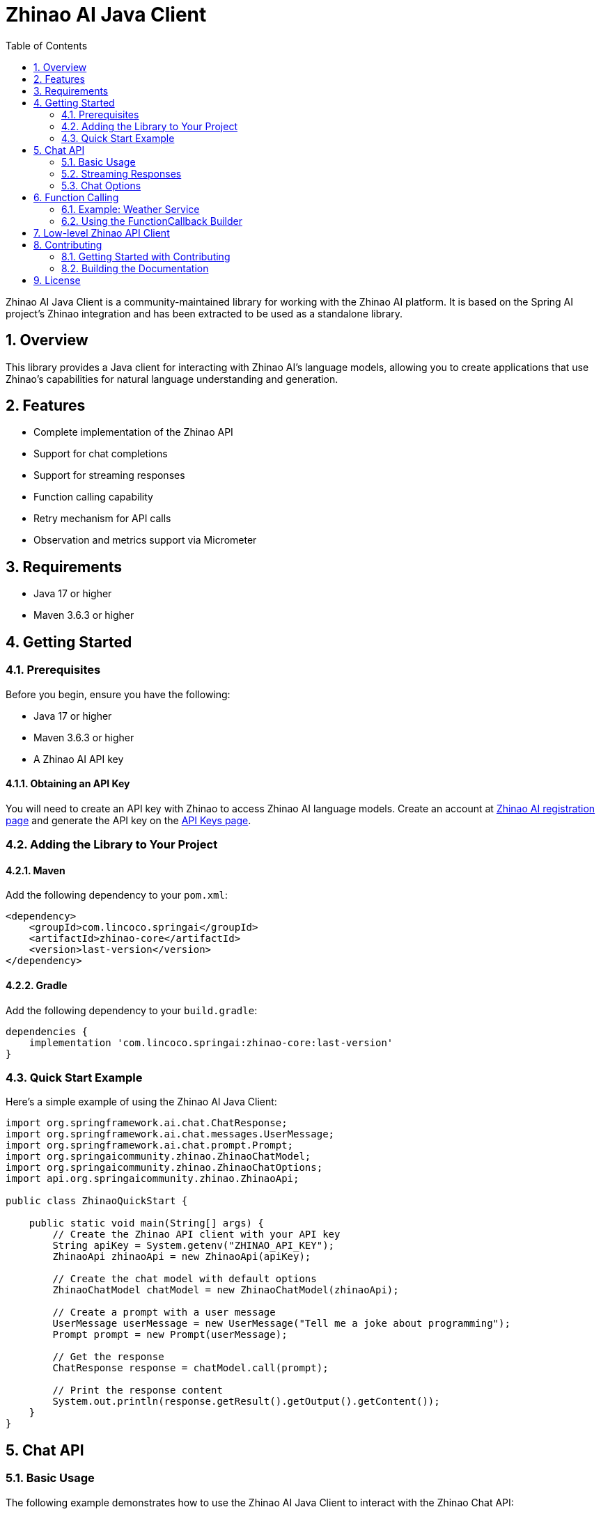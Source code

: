 = Zhinao AI Java Client
:toc: left
:tabsize: 2
:sectnums:

Zhinao AI Java Client is a community-maintained library for working with the Zhinao AI platform. It is based on the Spring AI project's Zhinao integration and has been extracted to be used as a standalone library.

== Overview

This library provides a Java client for interacting with Zhinao AI's language models, allowing you to create applications that use Zhinao's capabilities for natural language understanding and generation.

== Features

* Complete implementation of the Zhinao API
* Support for chat completions
* Support for streaming responses
* Function calling capability
* Retry mechanism for API calls
* Observation and metrics support via Micrometer

== Requirements

* Java 17 or higher
* Maven 3.6.3 or higher

== Getting Started

=== Prerequisites

Before you begin, ensure you have the following:

* Java 17 or higher
* Maven 3.6.3 or higher
* A Zhinao AI API key

==== Obtaining an API Key

You will need to create an API key with Zhinao to access Zhinao AI language models.
Create an account at https://ai.360.com/platform[Zhinao AI registration page] and generate the API key on the https://ai.360.com/platform/keys[API Keys page].

=== Adding the Library to Your Project

==== Maven

Add the following dependency to your `pom.xml`:

[source,xml]
----
<dependency>
    <groupId>com.lincoco.springai</groupId>
    <artifactId>zhinao-core</artifactId>
    <version>last-version</version>
</dependency>
----

==== Gradle

Add the following dependency to your `build.gradle`:

[source,groovy]
----
dependencies {
    implementation 'com.lincoco.springai:zhinao-core:last-version'
}
----

=== Quick Start Example

Here's a simple example of using the Zhinao AI Java Client:

[source,java]
----
import org.springframework.ai.chat.ChatResponse;
import org.springframework.ai.chat.messages.UserMessage;
import org.springframework.ai.chat.prompt.Prompt;
import org.springaicommunity.zhinao.ZhinaoChatModel;
import org.springaicommunity.zhinao.ZhinaoChatOptions;
import api.org.springaicommunity.zhinao.ZhinaoApi;

public class ZhinaoQuickStart {

    public static void main(String[] args) {
        // Create the Zhinao API client with your API key
        String apiKey = System.getenv("ZHINAO_API_KEY");
        ZhinaoApi zhinaoApi = new ZhinaoApi(apiKey);

        // Create the chat model with default options
        ZhinaoChatModel chatModel = new ZhinaoChatModel(zhinaoApi);

        // Create a prompt with a user message
        UserMessage userMessage = new UserMessage("Tell me a joke about programming");
        Prompt prompt = new Prompt(userMessage);

        // Get the response
        ChatResponse response = chatModel.call(prompt);

        // Print the response content
        System.out.println(response.getResult().getOutput().getContent());
    }
}
----

== Chat API

=== Basic Usage

The following example demonstrates how to use the Zhinao AI Java Client to interact with the Zhinao Chat API:

[source,java]
----
// Create the Zhinao API client with your API key
String apiKey = System.getenv("ZHINAO_API_KEY");
ZhinaoApi zhinaoApi = new ZhinaoApi(apiKey);

// Create the chat model with custom options
var chatModel = new ZhinaoChatModel(zhinaoApi, ZhinaoChatOptions.builder()
        .model(ZhinaoApi.ChatModel.GPT_PRO.getValue())
        .temperature(0.4)
        .maxTokens(200)
        .build());

// Create a prompt with a user message
UserMessage userMessage = new UserMessage("Generate the names of 5 famous pirates.");
Prompt prompt = new Prompt(userMessage);

// Get the response
ChatResponse response = chatModel.call(prompt);
System.out.println(response.getResult().getOutput().getContent());
----

=== Streaming Responses

You can also receive streaming responses from the Zhinao API:

[source,java]
----
// Create a prompt with a user message
UserMessage userMessage = new UserMessage("Tell me a long story about space exploration.");
Prompt prompt = new Prompt(userMessage);

// Get streaming response
Flux<ChatResponse> streamResponse = chatModel.stream(prompt);

// Process the streaming response
streamResponse.subscribe(
    chunk -> System.out.print(chunk.getResult().getOutput().getContent()),
    error -> System.err.println("Error: " + error.getMessage()),
    () -> System.out.println("\nStream completed.")
);
----

=== Chat Options

The `ZhinaoChatOptions` class provides various configuration options for the chat API. These options can be set when creating the chat model or when sending individual prompts.

[cols="3,5,1", stripes=even]
|====
| Option | Description | Default

| model | The Zhinao Chat model to use (`zhinao-v1-8k`, `zhinao-v1-32k`, or `zhinao-v1-128k`) | `zhinao-v1-8k`
| maxTokens | The maximum number of tokens to generate | -
| temperature | Controls the randomness of the output (0.0-1.0) | 0.7
| topP | Controls the diversity via nucleus sampling (0.0-1.0) | 1.0
| n | Number of chat completions to generate per message | 1
| presencePenalty | Penalizes new tokens based on whether they appear in the text so far (-2.0 to 2.0) | 0.0
| frequencyPenalty | Penalizes new tokens based on their frequency in the text so far (-2.0 to 2.0) | 0.0
| stop | Up to 5 sequences where the API will stop generating further tokens | -
|====

==== Setting Default Options

You can set default options when creating the chat model:

[source,java]
----
ZhinaoChatOptions options = ZhinaoChatOptions.builder()
    .model(ZhinaoApi.ChatModel.ZHINAO_V1_32K.getValue())
    .temperature(0.5)
    .maxTokens(500)
    .build();

ZhinaoChatModel chatModel = new ZhinaoChatModel(zhinaoApi, options);
----

==== Overriding Options for a Specific Prompt

You can override the default options for a specific prompt:

[source,java]
----
ChatResponse response = chatModel.call(
    new Prompt(
        "Generate the names of 5 famous pirates.",
        ZhinaoChatOptions.builder()
            .model(ZhinaoApi.ChatModel.GPT_PRO.getValue())
            .temperature(0.8)
            .build()
    ));
----

== Function Calling

You can register custom Java functions with the `ZhinaoChatModel` and have the Zhinao model intelligently choose to output a JSON object containing arguments to call one or many of the registered functions.
This allows you to connect the LLM capabilities with external tools and APIs.
The Zhinao models are trained to detect when a function should be called and to respond with JSON that adheres to the function signature.

The Zhinao API does not call the function directly; instead, the model generates JSON that you can use to call the function in your code and return the result back to the model to complete the conversation.

=== Example: Weather Service

Let's create a chatbot that answers questions by calling our own function.
To support the response of the chatbot, we will register our own function that takes a location and returns the current weather in that location.

Here's a sample implementation of a weather service:

[source,java]
----
public class MockWeatherService implements Function<Request, Response> {

    public enum Unit { C, F }
    public record Request(String location, Unit unit) {}
    public record Response(double temp, Unit unit) {}

    public Response apply(Request request) {
        return new Response(30.0, Unit.C);
    }
}
----

=== Using the FunctionCallback Builder

One way to register a function is to create a `FunctionCallback` instance using the builder pattern:

[source,java]
----
// Create the Zhinao API client
ZhinaoApi zhinaoApi = new ZhinaoApi(System.getenv("ZHINAO_API_KEY"));

// Create the weather service
MockWeatherService weatherService = new MockWeatherService();

// Create the function callback
FunctionCallback weatherFunction = FunctionCallback.builder()
    .function("CurrentWeather", weatherService)  // function name and instance
    .description("Get the weather in location")  // function description
    .inputType(MockWeatherService.Request.class) // function signature
    .build();

// Create the chat model with the function callback
ZhinaoChatModel chatModel = new ZhinaoChatModel(
    zhinaoApi, 
    ZhinaoChatOptions.builder().build(),
    new FunctionCallbackResolver(List.of(weatherFunction)),
    RetryUtils.DEFAULT_RETRY_TEMPLATE);

// Create a prompt that will trigger the function
UserMessage userMessage = new UserMessage("What's the weather like in San Francisco, Tokyo, and Paris?");

// Enable the function for this prompt
ChatResponse response = chatModel.call(new Prompt(
    userMessage,
    ZhinaoChatOptions.builder().function("CurrentWeather").build()));

System.out.println(response.getResult().getOutput().getContent());
----

== Low-level Zhinao API Client

The `ZhinaoApi` provides a lightweight Java client for the https://platform.zhinao.cn/docs/api-reference[Zhinao AI API].

Here's an example of using the API directly:

[source,java]
----
ZhinaoApi zhinaoApi = new ZhinaoApi(System.getenv("ZHINAO_API_KEY"));

ChatCompletionMessage chatCompletionMessage =
    new ChatCompletionMessage("Hello world", Role.USER);

// Synchronous request
ResponseEntity<ChatCompletion> response = zhinaoApi.chatCompletionEntity(
    new ChatCompletionRequest(List.of(chatCompletionMessage), 
        ZhinaoApi.ChatModel.GPT_PRO.getValue(), 0.7, false));

// Streaming request
Flux<ChatCompletionChunk> streamResponse = zhinaoApi.chatCompletionStream(
    new ChatCompletionRequest(List.of(chatCompletionMessage), 
        ZhinaoApi.ChatModel.GPT_PRO.getValue(), 0.7, true));
----

== Contributing

We welcome contributions to Zhinao AI Java Client! Please see our Contribution Guidelines for more information on how to get involved.

=== Getting Started with Contributing

1. Fork the repository on GitHub: https://github.com/spring-ai-community/zhinao
2. Clone your fork to your local machine
3. Create a feature branch for your changes
4. Make your changes and add tests if applicable
5. Run the tests with `./mvnw test`
6. Push your branch to your fork
7. Create a pull request from your fork to the main repository

=== Building the Documentation

To build the documentation locally:

[source,bash]
----
cd docs
../mvnw clean package
----

The generated documentation will be available at `docs/target/generated-docs/`.

== License

This project is licensed under the Apache License 2.0.